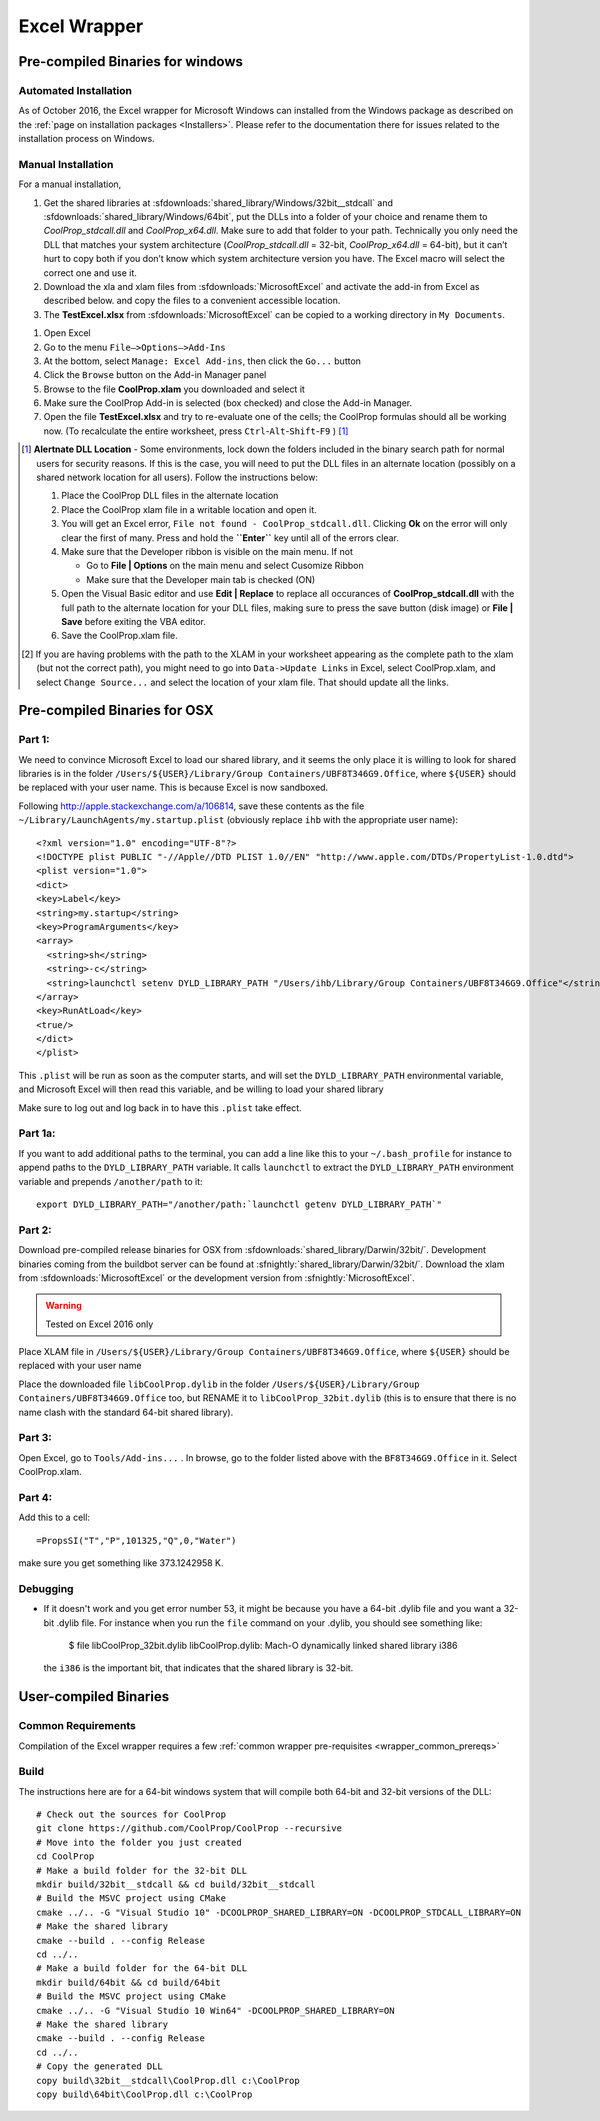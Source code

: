 
.. _Excel:

*************
Excel Wrapper
*************

Pre-compiled Binaries for windows
=================================

Automated Installation
----------------------
As of October 2016, the Excel wrapper for Microsoft Windows can installed from the Windows package as described on the :ref:`page on installation packages <Installers>`. Please refer to the documentation there for issues related to the installation process on Windows.

Manual Installation
-------------------
For a manual installation,   

1.  Get the shared libraries at :sfdownloads:`shared_library/Windows/32bit__stdcall` and :sfdownloads:`shared_library/Windows/64bit`, put the DLLs into a folder of your choice and rename them to `CoolProp_stdcall.dll` and `CoolProp_x64.dll`. Make sure to add that folder to your path.  Technically you only need the DLL that matches your system architecture (`CoolProp_stdcall.dll` = 32-bit, `CoolProp_x64.dll` = 64-bit), but it can’t hurt to copy both if you don’t know which system architecture version you have.  The Excel macro will select the correct one and use it.
2.  Download the xla and xlam files from :sfdownloads:`MicrosoftExcel` and activate the add-in from Excel as described below. and copy the files to a convenient accessible location.
3.  The **TestExcel.xlsx** from :sfdownloads:`MicrosoftExcel` can be copied to a working directory in ``My Documents``.


1.  Open Excel
2.  Go to the menu ``File–>Options–>Add-Ins``
3.  At the bottom, select ``Manage: Excel Add-ins``, then click the ``Go...`` button
4.  Click the ``Browse`` button on the Add-in Manager panel
5.  Browse to the file **CoolProp.xlam** you downloaded and select it
6.  Make sure the CoolProp Add-in is selected (box checked) and close the Add-in Manager.
7.  Open the file **TestExcel.xlsx** and try to re-evaluate one of the cells; the CoolProp formulas should all be working now. (To recalculate the entire worksheet, press ``Ctrl``-``Alt``-``Shift``-``F9`` ) [#]_

.. [#] **Alertnate DLL Location** - Some environments, lock down the folders included in the binary search path for normal users for security reasons.  If this is the case, you will need to put the DLL files in an alternate location (possibly on a shared network location for all users).  Follow the instructions below:

  1. Place the CoolProp DLL files in the alternate location
  2. Place the CoolProp xlam file in a writable location and open it.
  3. You will get an Excel error, ``File not found - CoolProp_stdcall.dll``.  Clicking **Ok** on the error will only clear the first of many.  Press and hold the **``Enter``** key until all of the errors clear.
  4. Make sure that the Developer ribbon is visible on the main menu.  If not
  
     - Go to **File | Options** on the main menu and select Cusomize Ribbon
     - Make sure that the Developer main tab is checked (ON)
     
  5. Open the Visual Basic editor and use **Edit | Replace** to replace all occurances of **CoolProp_stdcall.dll** with the full path to the alternate location for your DLL files, making sure to press the save button (disk image) or **File | Save** before exiting the VBA editor.
  6. Save the CoolProp.xlam file.


.. [#] If you are having problems with the path to the XLAM in your worksheet appearing as the complete path to the xlam (but not the correct path), you might need to go into ``Data->Update Links`` in Excel, select CoolProp.xlam, and select ``Change Source...`` and select the location of your xlam file.  That should update all the links.

    
Pre-compiled Binaries for OSX
=============================

Part 1:
-------
We need to convince Microsoft Excel to load our shared library, and it seems the only place it is willing to look for shared libraries is in the folder ``/Users/${USER}/Library/Group Containers/UBF8T346G9.Office``, where ``${USER}`` should be replaced with your user name.  This is because Excel is now sandboxed.

Following http://apple.stackexchange.com/a/106814, save these contents as the file ``~/Library/LaunchAgents/my.startup.plist`` (obviously replace ``ihb`` with the appropriate user name)::

    <?xml version="1.0" encoding="UTF-8"?>
    <!DOCTYPE plist PUBLIC "-//Apple//DTD PLIST 1.0//EN" "http://www.apple.com/DTDs/PropertyList-1.0.dtd">
    <plist version="1.0">
    <dict>
    <key>Label</key>
    <string>my.startup</string>
    <key>ProgramArguments</key>
    <array>
      <string>sh</string>
      <string>-c</string>
      <string>launchctl setenv DYLD_LIBRARY_PATH "/Users/ihb/Library/Group Containers/UBF8T346G9.Office"</string>
    </array>
    <key>RunAtLoad</key>
    <true/>
    </dict>
    </plist>

This ``.plist`` will be run as soon as the computer starts, and will set the ``DYLD_LIBRARY_PATH`` environmental variable, and Microsoft Excel will then read this variable, and be willing to load your shared library

Make sure to log out and log back in to have this ``.plist`` take effect.

Part 1a:
--------
If you want to add additional paths to the terminal, you can add a line like this to your ``~/.bash_profile`` for instance to append paths to the ``DYLD_LIBRARY_PATH`` variable. It calls ``launchctl`` to extract the ``DYLD_LIBRARY_PATH`` environment variable and prepends ``/another/path`` to it::

    export DYLD_LIBRARY_PATH="/another/path:`launchctl getenv DYLD_LIBRARY_PATH`"

Part 2:
-------
Download pre-compiled release binaries for OSX from :sfdownloads:`shared_library/Darwin/32bit/`.  Development binaries coming from the buildbot server can be found at :sfnightly:`shared_library/Darwin/32bit/`. Download the xlam from :sfdownloads:`MicrosoftExcel` or the development version from :sfnightly:`MicrosoftExcel`.

.. warning:: 

    Tested on Excel 2016 only

Place XLAM file in ``/Users/${USER}/Library/Group Containers/UBF8T346G9.Office``, where ``${USER}`` should be replaced with your user name

Place the downloaded file ``libCoolProp.dylib`` in the folder ``/Users/${USER}/Library/Group Containers/UBF8T346G9.Office`` too, but RENAME it to ``libCoolProp_32bit.dylib`` (this is to ensure that there is no name clash with the standard 64-bit shared library).

Part 3:
-------

Open Excel, go to ``Tools/Add-ins...`` . In browse, go to the folder listed above with the ``BF8T346G9.Office`` in it. Select CoolProp.xlam.

Part 4:
-------
Add this to a cell::

    =PropsSI("T","P",101325,"Q",0,"Water")

make sure you get something like 373.1242958 K.

Debugging
---------

* If it doesn't work and you get error number 53, it might be because you have a 64-bit .dylib file and you want a 32-bit .dylib file.  For instance when you run the ``file`` command on your .dylib, you should see something like:

    $ file libCoolProp_32bit.dylib
    libCoolProp.dylib: Mach-O dynamically linked shared library i386

  the ``i386`` is the important bit, that indicates that the shared library is 32-bit.

User-compiled Binaries
======================

Common Requirements
-------------------
Compilation of the Excel wrapper requires a few :ref:`common wrapper pre-requisites <wrapper_common_prereqs>`

Build
-----

The instructions here are for a 64-bit windows system that will compile both 64-bit and 32-bit versions of the DLL::

    # Check out the sources for CoolProp
    git clone https://github.com/CoolProp/CoolProp --recursive
    # Move into the folder you just created
    cd CoolProp
    # Make a build folder for the 32-bit DLL
    mkdir build/32bit__stdcall && cd build/32bit__stdcall
    # Build the MSVC project using CMake
    cmake ../.. -G "Visual Studio 10" -DCOOLPROP_SHARED_LIBRARY=ON -DCOOLPROP_STDCALL_LIBRARY=ON
    # Make the shared library
    cmake --build . --config Release
    cd ../..
    # Make a build folder for the 64-bit DLL
    mkdir build/64bit && cd build/64bit
    # Build the MSVC project using CMake
    cmake ../.. -G "Visual Studio 10 Win64" -DCOOLPROP_SHARED_LIBRARY=ON 
    # Make the shared library
    cmake --build . --config Release
    cd ../..
    # Copy the generated DLL
    copy build\32bit__stdcall\CoolProp.dll c:\CoolProp
    copy build\64bit\CoolProp.dll c:\CoolProp
